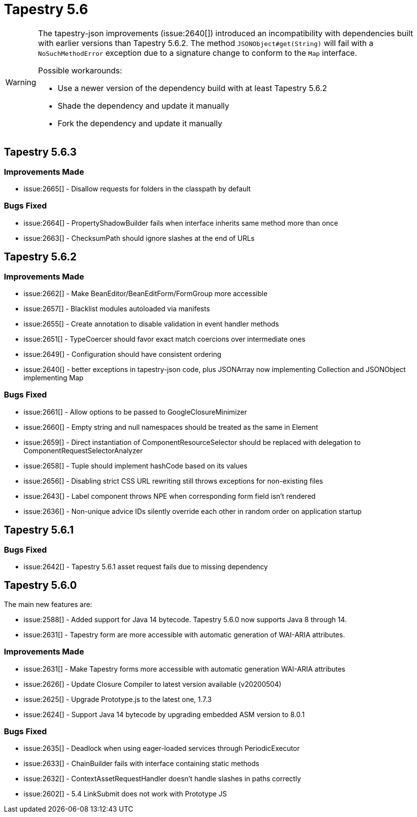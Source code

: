 = Tapestry 5.6

[WARNING]
====
The tapestry-json improvements (issue:2640[]) introduced an incompatibility with dependencies built with earlier versions than Tapestry 5.6.2.
The method `JSONObject#get(String)` will fail with a `NoSuchMethodError` exception due to a signature change to conform to the `Map` interface.

Possible workarounds:

* Use a newer version of the dependency build with at least Tapestry 5.6.2
* Shade the dependency and update it manually
* Fork the dependency and update it manually
====

== Tapestry 5.6.3
=== Improvements Made
* issue:2665[] - Disallow requests for folders in the classpath by default

=== Bugs Fixed
* issue:2664[] - PropertyShadowBuilder fails when interface inherits same method more than once
* issue:2663[] - ChecksumPath should ignore slashes at the end of URLs

== Tapestry 5.6.2

=== Improvements Made
* issue:2662[] - Make BeanEditor/BeanEditForm/FormGroup more accessible
* issue:2657[] - Blacklist modules autoloaded via manifests
* issue:2655[] - Create annotation to disable validation in event handler methods
* issue:2651[] - TypeCoercer should favor exact match coercions over intermediate ones
* issue:2649[] - Configuration should have consistent ordering
* issue:2640[] - better exceptions in tapestry-json code, plus JSONArray now implementing Collection and JSONObject implementing Map

=== Bugs Fixed
* issue:2661[] - Allow options to be passed to GoogleClosureMinimizer
* issue:2660[] - Empty string and null namespaces should be treated as the same in Element
* issue:2659[] - Direct instantiation of ComponentResourceSelector should be replaced with delegation to ComponentRequestSelectorAnalyzer
* issue:2658[] - Tuple should implement hashCode based on its values
* issue:2656[] - Disabling strict CSS URL rewriting still throws exceptions for non-existing files
* issue:2643[] - Label component throws NPE when corresponding form field isn't rendered
* issue:2636[] - Non-unique advice IDs silently override each other in random order on application startup

== Tapestry 5.6.1
=== Bugs Fixed
* issue:2642[] - Tapestry 5.6.1 asset request fails due to missing dependency


== Tapestry 5.6.0
The main new features are:

* issue:2588[] - Added support for Java 14 bytecode. Tapestry 5.6.0 now supports Java 8 through 14.
* issue:2631[] - Tapestry form are more accessible with automatic generation of WAI-ARIA attributes.

=== Improvements Made
* issue:2631[] - Make Tapestry forms more accessible with automatic generation WAI-ARIA attributes
* issue:2626[] - Update Closure Compiler to latest version available (v20200504)
* issue:2625[] - Upgrade Prototype.js to the latest one, 1.7.3
* issue:2624[] - Support Java 14 bytecode by upgrading embedded ASM version to 8.0.1

=== Bugs Fixed
* issue:2635[] - Deadlock when using eager-loaded services through PeriodicExecutor
* issue:2633[] - ChainBuilder fails with interface containing static methods
* issue:2632[] - ContextAssetRequestHandler doesn't handle slashes in paths correctly
* issue:2602[] - 5.4 LinkSubmit does not work with Prototype JS
